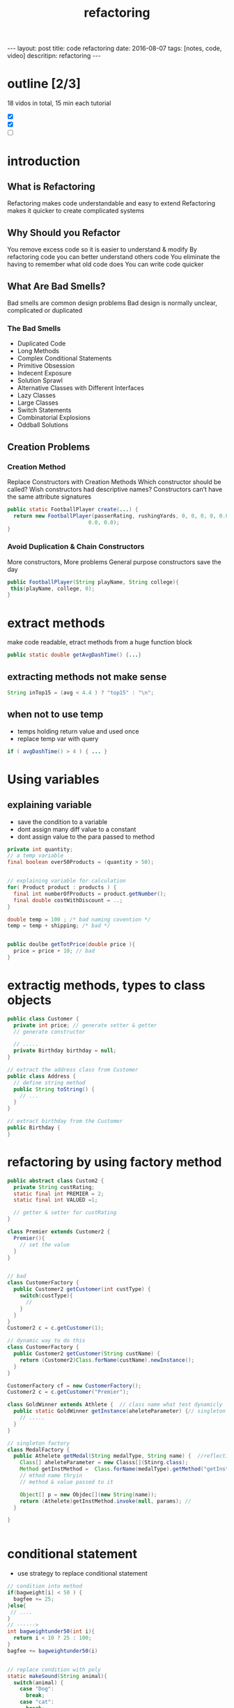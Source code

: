 #+TITLE: refactoring 
#+BEGIN_HTML
---
layout: post
title: code refactoring 
date: 2016-08-07
tags: [notes, code, video]
descritipn: refactoring 
---
#+END_HTML


* outline [2/3]
18 vidos in total, 15 min each tutorial 
- [X]
- [X]
- [ ]

* introduction 

** What is Refactoring
Refactoring makes code understandable and easy to extend
Refactoring makes it quicker to create complicated systems

** Why Should you Refactor

You remove excess code so it is easier to understand & modify
By refactoring code you can better understand others code
You eliminate the having to remember what old code does
You can write code quicker

** What Are Bad Smells?
Bad smells are common design problems
Bad design is normally unclear, complicated or duplicated

*** The Bad Smells
- Duplicated Code
- Long Methods
- Complex Conditional Statements
- Primitive Obsession
- Indecent Exposure
- Solution Sprawl
- Alternative Classes with Different Interfaces
- Lazy Classes
- Large Classes
- Switch Statements
- Combinatorial Explosions
- Oddball Solutions



** Creation Problems
*** Creation Method
Replace Constructors with Creation Methods
Which constructor should be called?
Wish constructors had descriptive names?
Constructors can’t have the same attribute signatures

#+BEGIN_SRC java
public static FootballPlayer create(...) { 
  return new FootballPlayer(passerRating, rushingYards, 0, 0, 0, 0, 0.0,
                          0.0, 0.0);
}
#+END_SRC

*** Avoid Duplication & Chain Constructors

More constructors, More problems
General purpose constructors save the day

#+BEGIN_SRC java
public FootballPlayer(String playName, String college){
 this(playName, college, 0);
}
#+END_SRC




* extract methods 
make code readable, etract methods from a huge function block 

#+BEGIN_SRC java
public static double getAvgDashTime() {...}
#+END_SRC

** extracting methods not make sense 
#+BEGIN_SRC java
String inTop15 = (avg < 4.4 ) ? "top15" : "\n";
#+END_SRC

** when not to use temp 
- temps holding return value and used once  
- replace temp var with query 
#+BEGIN_SRC java
if ( avgDashTime() > 4 ) { ... } 
#+END_SRC



* Using variables 
** explaining variable
- save the condition to a variable
- dont assign many diff value to a constant
- dont assign value to the para passed to method 
#+BEGIN_SRC java
private int quantity;
// a temp variable 
final boolean over50Products = (quantity > 50);


// explaining variable for calculation
for( Product product : products ) {
  final int numberOfProducts = product.getNumber();
  final double costWithDiscount = ..;
}

double temp = 100 ; /* bad naming covention */
temp = temp + shipping; /* bad */


public doulbe getTotPrice(double price ){
  price = price + 10; // bad 
}

#+END_SRC





* extractig methods, types to class objects 

#+BEGIN_SRC java
public class Customer {
  private int price; // generate setter & getter
  // generate constructor 

  // ..... 
  private Birthday birthday = null;
}

// extract the address class from Customer
public class Address {
  // define string method 
  public String toString() {
    // ... 
  }
}

// extract birthday from the Customer
public Birthday {
}
#+END_SRC 

* refactoring by using factory method 
#+BEGIN_SRC java
public abstract class Custom2 {
  private String custRating;
  static final int PREMIER = 2;
  static final int VALUED =1;

  // getter & setter for custRating
}

class Premier extends Customer2 {
  Premier(){
    // set the value
  }
}


// bad 
class CustomerFactory {
  public Customer2 getCustomer(int custType) {
    switch(custType){
      // 
    }
  }
}
Customer2 c = c.getCustomer(1);

// dynamic way to do this
class CustomerFactory {
  public Customer2 getCustomer(String custName) {
    return (Customer2)Class.forName(custName).newInstance();
  }
}

CustomerFactory cf = new CustomerFactory();
Customer2 c = c.getCustomer("Premier");

class GoldWinner extends Athlete {  // class name what test dynamicly 
  public static GoldWinner getInstance(aheleteParameter) {// singleton 
    // .....
  }
}

// singleton factory 
class MedalFactory {
  public Athelete getMedal(String medalType, String name) {  //reflection 
    Class[] aheleteParameter = new Classs[](Stinrg.class);
    Method getInstMethod =  Class.forName(medalType).getMethod("getInstance", aheleteParameter )  
    // mthod name thryin
    // method & value passed to it 

    Object[] p = new Objdec[](new String(name));
    return (Athelete)getInstMethod.invoke(null, params); // 
  }

}


#+END_SRC


* conditional statement
- use strategy to replace conditional statement 
#+BEGIN_SRC java
// condition into method
if(bagweight[i] < 50 ) {
  bagfee += 25;
}else{
 // ....
}
// ------>
int bagweightunder50(int i){
  return i < 10 ? 25 : 100;
}
bagfee += bagweightunder50(i)


// replace condition with poly 
static makeSound(String animal){
  switch(animal) {
    case "Dog":
      break;
    case "cat":
      break;
  }
}
// ------ > 
class Animal {
  public void makeSound() {}
}
class Dog extends Animal {
  public void makeSound() {}
}
Animal a = new Dog();
a.makeSound();



#+END_SRC 

* strategy pattern for conditional statement
- conditional logic often decide which algo to use, strategy to eliminate it
#+BEGIN_SRC java
// stragegy pattern
class Employee{
  protected double salary = 0.0;
  public Pay paytype = new NoBonus();
  
  public setBounesOption(Pay newPaytype){
    paytype = newpaytype;
  }  
  public getPay(){
    return paytype.getPay(this.salary);
  )
}

// it's a strategy,
// getPay() is not based on if-else logic 
interface Pay{
  double getPay(double salary);
}

// algorighm 1
// instead of using if-else, we use polymorphism to determine
// which algo we use. 
class GetBonus implements Pay{
  public double getPay(double salary){
    return salary * 1.5;
  }
}
#+END_SRC
